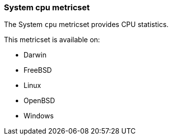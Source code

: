 === System cpu metricset

The System `cpu` metricset provides CPU statistics.

This metricset is available on:

- Darwin
- FreeBSD
- Linux
- OpenBSD
- Windows
